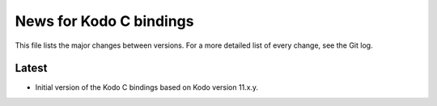 News for Kodo C bindings
========================

This file lists the major changes between versions. For a more detailed list
of every change, see the Git log.

Latest
------
* Initial version of the Kodo C bindings based on Kodo version 11.x.y.

